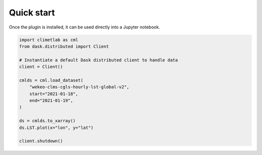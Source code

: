 Quick start
===========

Once the plugin is installed, it can be used directly into a Jupyter notebook.


.. code-block:: python

    import climetlab as cml
    from dask.distributed import Client

    # Instantiate a default Dask distributed client to handle data
    client = Client()

    cmlds = cml.load_dataset(
        "wekeo-clms-cgls-hourly-lst-global-v2",
        start="2021-01-18",
        end="2021-01-19",
    )

    ds = cmlds.to_xarray()
    ds.LST.plot(x="lon", y="lat")

    client.shutdown()

.. image:: ../images/plot.png
    :width: 400
